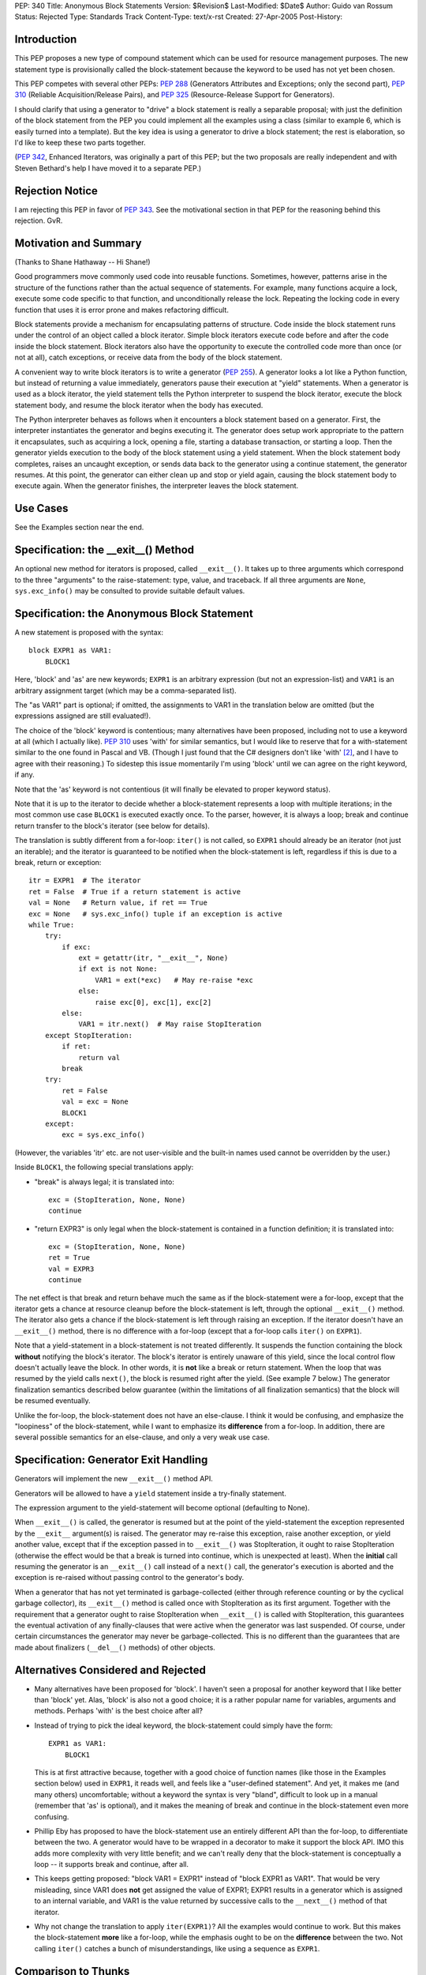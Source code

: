 PEP: 340
Title: Anonymous Block Statements
Version: $Revision$
Last-Modified: $Date$
Author: Guido van Rossum
Status: Rejected
Type: Standards Track
Content-Type: text/x-rst
Created: 27-Apr-2005
Post-History:

Introduction
============

This PEP proposes a new type of compound statement which can be
used for resource management purposes.  The new statement type
is provisionally called the block-statement because the keyword
to be used has not yet been chosen.

This PEP competes with several other PEPs: :pep:`288` (Generators
Attributes and Exceptions; only the second part), :pep:`310`
(Reliable Acquisition/Release Pairs), and :pep:`325`
(Resource-Release Support for Generators).

I should clarify that using a generator to "drive" a block
statement is really a separable proposal; with just the definition
of the block statement from the PEP you could implement all the
examples using a class (similar to example 6, which is easily
turned into a template).  But the key idea is using a generator to
drive a block statement; the rest is elaboration, so I'd like to
keep these two parts together.

(:pep:`342`, Enhanced Iterators, was originally a part of this PEP;
but the two proposals are really independent and with Steven
Bethard's help I have moved it to a separate PEP.)

Rejection Notice
================

I am rejecting this PEP in favor of :pep:`343`.  See the motivational
section in that PEP for the reasoning behind this rejection.  GvR.

Motivation and Summary
======================

(Thanks to Shane Hathaway -- Hi Shane!)

Good programmers move commonly used code into reusable functions.
Sometimes, however, patterns arise in the structure of the
functions rather than the actual sequence of statements.  For
example, many functions acquire a lock, execute some code specific
to that function, and unconditionally release the lock.  Repeating
the locking code in every function that uses it is error prone and
makes refactoring difficult.

Block statements provide a mechanism for encapsulating patterns of
structure.  Code inside the block statement runs under the control
of an object called a block iterator.  Simple block iterators
execute code before and after the code inside the block statement.
Block iterators also have the opportunity to execute the
controlled code more than once (or not at all), catch exceptions,
or receive data from the body of the block statement.

A convenient way to write block iterators is to write a generator
(:pep:`255`).  A generator looks a lot like a Python function, but
instead of returning a value immediately, generators pause their
execution at "yield" statements.  When a generator is used as a
block iterator, the yield statement tells the Python interpreter
to suspend the block iterator, execute the block statement body,
and resume the block iterator when the body has executed.

The Python interpreter behaves as follows when it encounters a
block statement based on a generator.  First, the interpreter
instantiates the generator and begins executing it.  The generator
does setup work appropriate to the pattern it encapsulates, such
as acquiring a lock, opening a file, starting a database
transaction, or starting a loop.  Then the generator yields
execution to the body of the block statement using a yield
statement.  When the block statement body completes, raises an
uncaught exception, or sends data back to the generator using a
continue statement, the generator resumes.  At this point, the
generator can either clean up and stop or yield again, causing the
block statement body to execute again.  When the generator
finishes, the interpreter leaves the block statement.

Use Cases
=========

See the Examples section near the end.

Specification: the __exit__() Method
====================================

An optional new method for iterators is proposed, called
``__exit__()``.  It takes up to three arguments which correspond to
the three "arguments" to the raise-statement: type, value, and
traceback.  If all three arguments are ``None``, ``sys.exc_info()`` may be
consulted to provide suitable default values.

Specification: the Anonymous Block Statement
============================================

A new statement is proposed with the syntax::

    block EXPR1 as VAR1:
        BLOCK1

Here, 'block' and 'as' are new keywords; ``EXPR1`` is an arbitrary
expression (but not an expression-list) and ``VAR1`` is an arbitrary
assignment target (which may be a comma-separated list).

The "as VAR1" part is optional; if omitted, the assignments to
VAR1 in the translation below are omitted (but the expressions
assigned are still evaluated!).

The choice of the 'block' keyword is contentious; many
alternatives have been proposed, including not to use a keyword at
all (which I actually like).  :pep:`310` uses 'with' for similar
semantics, but I would like to reserve that for a with-statement
similar to the one found in Pascal and VB.  (Though I just found
that the C# designers don't like 'with' [2]_, and I have to agree
with their reasoning.)  To sidestep this issue momentarily I'm
using 'block' until we can agree on the right keyword, if any.

Note that the 'as' keyword is not contentious (it will finally be
elevated to proper keyword status).

Note that it is up to the iterator to decide whether a
block-statement represents a loop with multiple iterations; in the
most common use case ``BLOCK1`` is executed exactly once.  To the
parser, however, it is always a loop; break and continue return
transfer to the block's iterator (see below for details).

The translation is subtly different from a for-loop: ``iter()`` is
not called, so ``EXPR1`` should already be an iterator (not just an
iterable); and the iterator is guaranteed to be notified when
the block-statement is left, regardless if this is due to a
break, return or exception::

    itr = EXPR1  # The iterator
    ret = False  # True if a return statement is active
    val = None   # Return value, if ret == True
    exc = None   # sys.exc_info() tuple if an exception is active
    while True:
        try:
            if exc:
                ext = getattr(itr, "__exit__", None)
                if ext is not None:
                    VAR1 = ext(*exc)   # May re-raise *exc
                else:
                    raise exc[0], exc[1], exc[2]
            else:
                VAR1 = itr.next()  # May raise StopIteration
        except StopIteration:
            if ret:
                return val
            break
        try:
            ret = False
            val = exc = None
            BLOCK1
        except:
            exc = sys.exc_info()

(However, the variables 'itr' etc. are not user-visible and the
built-in names used cannot be overridden by the user.)

Inside ``BLOCK1``, the following special translations apply:

- "break" is always legal; it is translated into::

    exc = (StopIteration, None, None)
    continue

- "return EXPR3" is only legal when the block-statement is
  contained in a function definition; it is translated into::

    exc = (StopIteration, None, None)
    ret = True
    val = EXPR3
    continue

The net effect is that break and return behave much the same as
if the block-statement were a for-loop, except that the iterator
gets a chance at resource cleanup before the block-statement is
left, through the optional ``__exit__()`` method. The iterator also
gets a chance if the block-statement is left through raising an
exception.  If the iterator doesn't have an ``__exit__()`` method,
there is no difference with a for-loop (except that a for-loop
calls ``iter()`` on ``EXPR1``).

Note that a yield-statement in a block-statement is not treated
differently.  It suspends the function containing the block
**without** notifying the block's iterator.  The block's iterator is
entirely unaware of this yield, since the local control flow
doesn't actually leave the block.  In other words, it is **not**
like a break or return statement.  When the loop that was resumed
by the yield calls ``next()``, the block is resumed right after the
yield.  (See example 7 below.)  The generator finalization
semantics described below guarantee (within the limitations of all
finalization semantics) that the block will be resumed eventually.

Unlike the for-loop, the block-statement does not have an
else-clause.  I think it would be confusing, and emphasize the
"loopiness" of the block-statement, while I want to emphasize its
**difference** from a for-loop.  In addition, there are several
possible semantics for an else-clause, and only a very weak use
case.

Specification: Generator Exit Handling
======================================

Generators will implement the new ``__exit__()`` method API.

Generators will be allowed to have a ``yield`` statement inside a
try-finally statement.

The expression argument to the yield-statement will become
optional (defaulting to None).

When ``__exit__()`` is called, the generator is resumed but at the
point of the yield-statement the exception represented by the
``__exit__`` argument(s) is raised.  The generator may re-raise this
exception, raise another exception, or yield another value,
except that if the exception passed in to ``__exit__()`` was
StopIteration, it ought to raise StopIteration (otherwise the
effect would be that a break is turned into continue, which is
unexpected at least).  When the **initial** call resuming the
generator is an ``__exit__()`` call instead of a ``next()`` call, the
generator's execution is aborted and the exception is re-raised
without passing control to the generator's body.

When a generator that has not yet terminated is garbage-collected
(either through reference counting or by the cyclical garbage
collector), its ``__exit__()`` method is called once with
StopIteration as its first argument.  Together with the
requirement that a generator ought to raise StopIteration when
``__exit__()`` is called with StopIteration, this guarantees the
eventual activation of any finally-clauses that were active when
the generator was last suspended.  Of course, under certain
circumstances the generator may never be garbage-collected.  This
is no different than the guarantees that are made about finalizers
(``__del__()`` methods) of other objects.

Alternatives Considered and Rejected
====================================

- Many alternatives have been proposed for 'block'.  I haven't
  seen a proposal for another keyword that I like better than
  'block' yet.  Alas, 'block' is also not a good choice; it is a
  rather popular name for variables, arguments and methods.
  Perhaps 'with' is the best choice after all?

- Instead of trying to pick the ideal keyword, the block-statement
  could simply have the form::

    EXPR1 as VAR1:
        BLOCK1

  This is at first attractive because, together with a good choice
  of function names (like those in the Examples section below)
  used in ``EXPR1``, it reads well, and feels like a "user-defined
  statement".  And yet, it makes me (and many others)
  uncomfortable; without a keyword the syntax is very "bland",
  difficult to look up in a manual (remember that 'as' is
  optional), and it makes the meaning of break and continue in the
  block-statement even more confusing.

- Phillip Eby has proposed to have the block-statement use
  an entirely different API than the for-loop, to differentiate
  between the two.  A generator would have to be wrapped in a
  decorator to make it support the block API.  IMO this adds more
  complexity with very little benefit; and we can't really deny
  that the block-statement is conceptually a loop -- it supports
  break and continue, after all.

- This keeps getting proposed: "block VAR1 = EXPR1" instead of
  "block EXPR1 as VAR1".  That would be very misleading, since
  VAR1 does **not** get assigned the value of EXPR1; EXPR1 results
  in a generator which is assigned to an internal variable, and
  VAR1 is the value returned by successive calls to the ``__next__()``
  method of that iterator.

- Why not change the translation to apply ``iter(EXPR1)``?  All the
  examples would continue to work.  But this makes the
  block-statement **more** like a for-loop, while the emphasis ought
  to be on the **difference** between the two.  Not calling ``iter()``
  catches a bunch of misunderstandings, like using a sequence as
  ``EXPR1``.

Comparison to Thunks
====================

Alternative semantics proposed for the block-statement turn the
block into a thunk (an anonymous function that blends into the
containing scope).

The main advantage of thunks that I can see is that you can save
the thunk for later, like a callback for a button widget (the
thunk then becomes a closure).  You can't use a yield-based block
for that (except in Ruby, which uses yield syntax with a
thunk-based implementation).  But I have to say that I almost see
this as an advantage: I think I'd be slightly uncomfortable seeing
a block and not knowing whether it will be executed in the normal
control flow or later.  Defining an explicit nested function for
that purpose doesn't have this problem for me, because I already
know that the 'def' keyword means its body is executed later.

The other problem with thunks is that once we think of them as the
anonymous functions they are, we're pretty much forced to say that
a return statement in a thunk returns from the thunk rather than
from the containing function.  Doing it any other way would cause
major weirdness when the thunk were to survive its containing
function as a closure (perhaps continuations would help, but I'm
not about to go there :-).

But then an IMO important use case for the resource cleanup
template pattern is lost.  I routinely write code like this::

   def findSomething(self, key, default=None):
       self.lock.acquire()
       try:
            for item in self.elements:
                if item.matches(key):
                    return item
            return default
       finally:
          self.lock.release()

and I'd be bummed if I couldn't write this as::

   def findSomething(self, key, default=None):
       block locking(self.lock):
            for item in self.elements:
                if item.matches(key):
                    return item
            return default

This particular example can be rewritten using a break::

   def findSomething(self, key, default=None):
       block locking(self.lock):
            for item in self.elements:
                if item.matches(key):
                    break
            else:
                item = default
        return item

but it looks forced and the transformation isn't always that easy;
you'd be forced to rewrite your code in a single-return style
which feels too restrictive.

Also note the semantic conundrum of a yield in a thunk -- the only
reasonable interpretation is that this turns the thunk into a
generator!

Greg Ewing believes that thunks "would be a lot simpler, doing
just what is required without any jiggery pokery with exceptions
and break/continue/return statements.  It would be easy to explain
what it does and why it's useful."

But in order to obtain the required local variable sharing between
the thunk and the containing function, every local variable used
or set in the thunk would have to become a 'cell' (our mechanism
for sharing variables between nested scopes).  Cells slow down
access compared to regular local variables: access involves an
extra C function call (``PyCell_Get()`` or ``PyCell_Set()``).

Perhaps not entirely coincidentally, the last example above
(``findSomething()`` rewritten to avoid a return inside the block)
shows that, unlike for regular nested functions, we'll want
variables **assigned to** by the thunk also to be shared with the
containing function, even if they are not assigned to outside the
thunk.

Greg Ewing again: "generators have turned out to be more powerful,
because you can have more than one of them on the go at once. Is
there a use for that capability here?"

I believe there are definitely uses for this; several people have
already shown how to do asynchronous light-weight threads using
generators (e.g. David Mertz quoted in :pep:`288`, and Fredrik
Lundh [3]_).

And finally, Greg says: "a thunk implementation has the potential
to easily handle multiple block arguments, if a suitable syntax
could ever be devised. It's hard to see how that could be done in
a general way with the generator implementation."

However, the use cases for multiple blocks seem elusive.

(Proposals have since been made to change the implementation of
thunks to remove most of these objections, but the resulting
semantics are fairly complex to explain and to implement, so IMO
that defeats the purpose of using thunks in the first place.)

Examples
========

(Several of these examples contain "yield None".  If :pep:`342` is
accepted, these can be changed to just "yield" of course.)

1. A template for ensuring that a lock, acquired at the start of a
   block, is released when the block is left::

        def locking(lock):
            lock.acquire()
            try:
                yield None
            finally:
                lock.release()

   Used as follows::

        block locking(myLock):
            # Code here executes with myLock held.  The lock is
            # guaranteed to be released when the block is left (even
            # if via return or by an uncaught exception).

2. A template for opening a file that ensures the file is closed
   when the block is left::

        def opening(filename, mode="r"):
            f = open(filename, mode)
            try:
                yield f
            finally:
                f.close()

   Used as follows::

        block opening("/etc/passwd") as f:
            for line in f:
                print line.rstrip()

3. A template for committing or rolling back a database
   transaction::

    def transactional(db):
        try:
            yield None
        except:
            db.rollback()
            raise
        else:
            db.commit()

4. A template that tries something up to n times::

        def auto_retry(n=3, exc=Exception):
            for i in range(n):
                try:
                    yield None
                    return
                except exc, err:
                    # perhaps log exception here
                    continue
            raise # re-raise the exception we caught earlier

   Used as follows::

        block auto_retry(3, IOError):
            f = urllib.urlopen("https://www.example.com/")
            print f.read()

5. It is possible to nest blocks and combine templates::

        def locking_opening(lock, filename, mode="r"):
            block locking(lock):
                block opening(filename) as f:
                    yield f

   Used as follows::

        block locking_opening(myLock, "/etc/passwd") as f:
            for line in f:
                print line.rstrip()

   (If this example confuses you, consider that it is equivalent
   to using a for-loop with a yield in its body in a regular
   generator which is invoking another iterator or generator
   recursively; see for example the source code for ``os.walk()``.)

6. It is possible to write a regular iterator with the
   semantics of example 1::

    class locking:
       def __init__(self, lock):
           self.lock = lock
           self.state = 0
       def __next__(self, arg=None):
           # ignores arg
           if self.state:
               assert self.state == 1
               self.lock.release()
               self.state += 1
               raise StopIteration
           else:
               self.lock.acquire()
               self.state += 1
               return None
       def __exit__(self, type, value=None, traceback=None):
           assert self.state in (0, 1, 2)
           if self.state == 1:
               self.lock.release()
           raise type, value, traceback

   (This example is easily modified to implement the other
   examples; it shows how much simpler generators are for the same
   purpose.)

7. Redirect stdout temporarily::

        def redirecting_stdout(new_stdout):
            save_stdout = sys.stdout
            try:
                sys.stdout = new_stdout
                yield None
            finally:
                sys.stdout = save_stdout

   Used as follows::

        block opening(filename, "w") as f:
            block redirecting_stdout(f):
                print "Hello world"

8. A variant on ``opening()`` that also returns an error condition::

        def opening_w_error(filename, mode="r"):
            try:
                f = open(filename, mode)
            except IOError, err:
                yield None, err
            else:
                try:
                    yield f, None
                finally:
                    f.close()

   Used as follows::

        block opening_w_error("/etc/passwd", "a") as f, err:
            if err:
                print "IOError:", err
            else:
                f.write("guido::0:0::/:/bin/sh\n")

Acknowledgements
================

In no useful order: Alex Martelli, Barry Warsaw, Bob Ippolito,
Brett Cannon, Brian Sabbey, Chris Ryland, Doug Landauer, Duncan
Booth, Fredrik Lundh, Greg Ewing, Holger Krekel, Jason Diamond,
Jim Jewett, Josiah Carlson, Ka-Ping Yee, Michael Chermside,
Michael Hudson, Neil Schemenauer, Alyssa Coghlan, Paul Moore,
Phillip Eby, Raymond Hettinger, Georg Brandl, Samuele
Pedroni, Shannon Behrens, Skip Montanaro, Steven Bethard, Terry
Reedy, Tim Delaney, Aahz, and others.  Thanks all for the valuable
contributions!

References
==========

[1] https://mail.python.org/pipermail/python-dev/2005-April/052821.html

.. [2] https://web.archive.org/web/20060719195933/http://msdn.microsoft.com/vcsharp/programming/language/ask/withstatement/

.. [3] https://web.archive.org/web/20050204062901/http://effbot.org/zone/asyncore-generators.htm

Copyright
=========

This document has been placed in the public domain.
